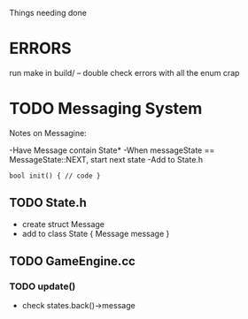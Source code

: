 Things needing done

* ERRORS
	run make in build/ -- double check errors with all the enum crap

* TODO Messaging System
  Notes on Messagine:

-Have Message contain State*
-When messageState == MessageState::NEXT, start next state
-Add to State.h
#+BEGIN_SRC C++
bool init() { // code }
#+END_SRC

** TODO State.h
- create struct Message
- add to class State { Message message }
** TODO GameEngine.cc
*** TODO update()
- check states.back()->message 

